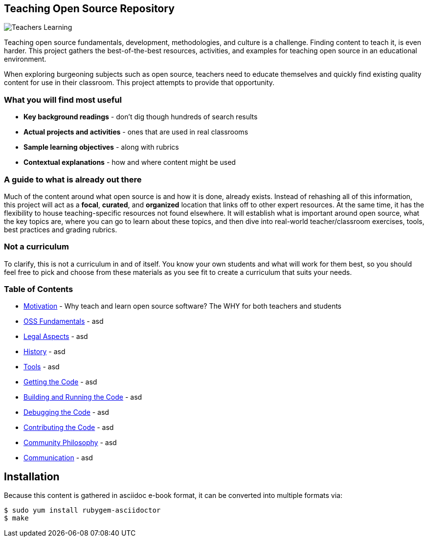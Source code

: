 == Teaching Open Source Repository
ifdef::env-github[:outfilesuffix: .adoc]

image::images/teachersLearning.jpg[Teachers Learning]

Teaching open source fundamentals, development, methodologies, and culture is a challenge. Finding content to teach it, is even harder. This project gathers the best-of-the-best resources, activities, and examples for teaching open source in an educational environment.

When exploring burgeoning subjects such as open source, teachers need to educate themselves and quickly find existing quality content for use in their classroom. This project attempts to provide that opportunity.

=== What you will find most useful
  * *Key background readings* - don't dig though hundreds of search results
  * *Actual projects and activities* - ones that are used in real classrooms
  * *Sample learning objectives* - along with rubrics
  * *Contextual explanations* - how and where content might be used

=== A guide to what is already out there
Much of the content around what open source is and how it is done, already exists. Instead of rehashing all of this information, this project will act as a *focal*, *curated*, and *organized* location that links off to other expert resources. At the same time, it has the flexibility to house teaching-specific resources not found elsewhere. It will establish what is important around open source, what the key topics are, where you can go to learn about these topics, and then dive into real-world teacher/classroom exercises, tools, best practices and grading rubrics.

=== Not a curriculum
To clarify, this is not a curriculum in and of itself. You know your own students and what will work for them best, so you should feel free to pick and choose from these materials as you see fit to create a curriculum that suits your needs.

=== Table of Contents
  * <<01-motivation/1-motivation#,Motivation>> - Why teach and learn open source software? The WHY for both teachers and students
  * <<02-oss_fundamentals/1-fundamentals#,OSS Fundamentals>> - asd
  * <<03-legal_aspects/1-legal#,Legal Aspects>> - asd
  * <<04-history/1-history#,History>> - asd
  * <<05-tools/1-tools#,Tools>> - asd
  * <<06-getting_the_code/1-get#,Getting the Code>> - asd
  * <<07-building_and_running_the_code/1-build#,Building and Running the Code>> - asd
  * <<08-debugging_the_code/1-debug#,Debugging the Code>> - asd
  * <<09-contributing_the_code/1-contribute#,Contributing the Code>> - asd
  * <<10-community_philosophy/1-philosophy#,Community Philosophy>> - asd
  * <<11-communication/1-communication#,Communication>> - asd


== Installation

Because this content is gathered in asciidoc e-book format, it can be converted into multiple formats via:

----
$ sudo yum install rubygem-asciidoctor
$ make
----
